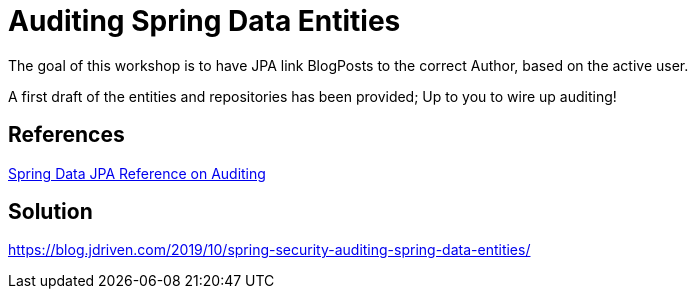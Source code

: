 = Auditing Spring Data Entities

The goal of this workshop is to have JPA link BlogPosts to the correct Author, based on the active user.

A first draft of the entities and repositories has been provided; Up to you to wire up auditing!

== References
https://docs.spring.io/spring-data/jpa/docs/2.2.x/reference/html/#auditing[Spring Data JPA Reference on Auditing]

== Solution
https://blog.jdriven.com/2019/10/spring-security-auditing-spring-data-entities/
